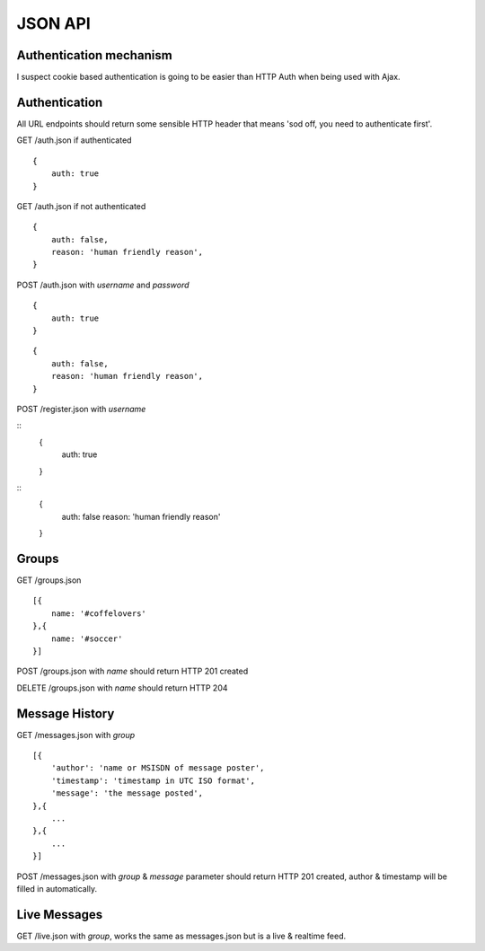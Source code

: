 JSON API
========

Authentication mechanism
------------------------

I suspect cookie based authentication is going to be easier than HTTP Auth when being used with Ajax.

Authentication
--------------

All URL endpoints should return some sensible HTTP header that means 'sod off, you need to authenticate first'.

GET /auth.json if authenticated

::

    {
        auth: true
    }

GET /auth.json if not authenticated

::

    {
        auth: false,
        reason: 'human friendly reason',
    }

POST /auth.json with `username` and `password`

::

    {
        auth: true
    }
    
::

    {
        auth: false,
        reason: 'human friendly reason',
    }

POST /register.json with `username`

::
    {
        auth: true
    }
    
::
    {
        auth: false
        reason: 'human friendly reason'
    }


Groups
------

GET /groups.json

::

    [{
        name: '#coffelovers'
    },{
        name: '#soccer'
    }]


POST /groups.json with `name` should return HTTP 201 created

DELETE /groups.json with `name` should return HTTP 204


Message History
---------------

GET /messages.json with `group`

::

    [{
        'author': 'name or MSISDN of message poster',
        'timestamp': 'timestamp in UTC ISO format',
        'message': 'the message posted',
    },{
        ...
    },{
        ...
    }]

POST /messages.json with `group` & `message` parameter should return HTTP 201 created, author & timestamp will be filled in automatically.


Live Messages
-------------

GET /live.json with `group`, works the same as messages.json but is a live & realtime feed.